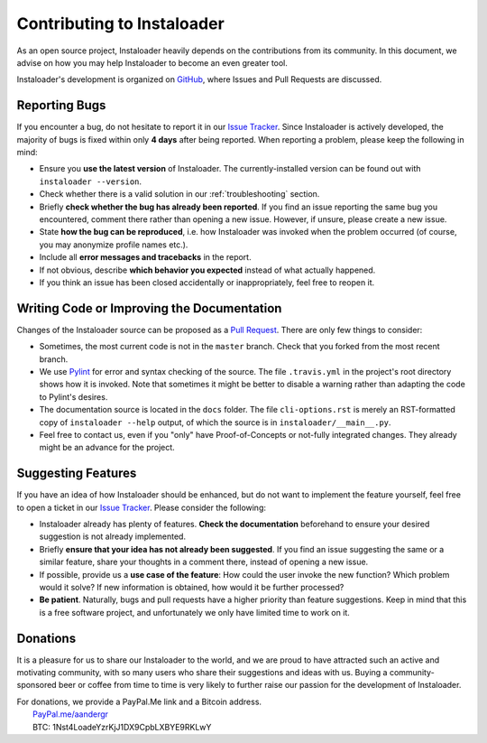 .. _contributing:

Contributing to Instaloader
===========================

As an open source project, Instaloader heavily depends on the contributions from
its community.  In this document, we advise on how you may help Instaloader to
become an even greater tool.

Instaloader's development is organized on 
`GitHub <https://github.com/instaloader/instaloader>`__, where Issues and Pull
Requests are discussed.

Reporting Bugs
--------------

If you encounter a bug, do not hesitate to report it in our
`Issue Tracker <https://github.com/instaloader/instaloader/issues>`__. Since
Instaloader is actively developed, the majority of bugs is fixed within only
**4 days** after being reported. When reporting a problem, please keep the
following in mind:

- Ensure you **use the latest version** of Instaloader. The currently-installed
  version can be found out with ``instaloader --version``.

- Check whether there is a valid solution in our :ref:`troubleshooting` section.

- Briefly **check whether the bug has already been reported**. If you find an
  issue reporting the same bug you encountered, comment there rather than
  opening a new issue. However, if unsure, please create a new issue.

- State **how the bug can be reproduced**, i.e. how Instaloader was invoked
  when the problem occurred (of course, you may anonymize profile names etc.).

- Include all **error messages and tracebacks** in the report.

- If not obvious, describe **which behavior you expected**
  instead of what actually happened.

- If you think an issue has been closed accidentally or inappropriately, feel
  free to reopen it.

Writing Code or Improving the Documentation
-------------------------------------------

Changes of the Instaloader source can be proposed as a
`Pull Request <https://github.com/instaloader/instaloader/pulls>`__. There are only
few things to consider:

- Sometimes, the most current code is not in the ``master`` branch. Check that
  you forked from the most recent branch.

- We use `Pylint <https://www.pylint.org/>`__ for error and syntax checking of
  the source. The file ``.travis.yml`` in the project's root directory
  shows how it is invoked. Note that sometimes it might be better to disable a
  warning rather than adapting the code to Pylint's desires.

- The documentation source is located in the ``docs`` folder. The file
  ``cli-options.rst`` is merely an RST-formatted copy of ``instaloader --help``
  output, of which the source is in ``instaloader/__main__.py``.

- Feel free to contact us, even if you "only" have Proof-of-Concepts or
  not-fully integrated changes. They already might be an advance for the
  project.

Suggesting Features
-------------------

If you have an idea of how Instaloader should be enhanced, but do not want to
implement the feature yourself, feel free to open a ticket in our 
`Issue Tracker <https://github.com/instaloader/instaloader/issues>`__.
Please consider the following:

- Instaloader already has plenty of features. **Check the documentation**
  beforehand to ensure your desired suggestion is not already implemented.

- Briefly **ensure that your idea has not already been suggested**. If you find
  an issue suggesting the same or a similar feature, share your thoughts in a
  comment there, instead of opening a new issue.

- If possible, provide us a **use case of the feature**: How could the user
  invoke the new function? Which problem would it solve? If new information is
  obtained, how would it be further processed?

- **Be patient**. Naturally, bugs and pull requests have a higher priority than
  feature suggestions. Keep in mind that this is a free software project, and
  unfortunately we only have limited time to work on it.

Donations
---------

.. donations-start

It is a pleasure for us to share our Instaloader to the world, and we are proud
to have attracted such an active and motivating community, with so many users
who share their suggestions and ideas with us. Buying a community-sponsored beer
or coffee from time to time is very likely to further raise our passion for the
development of Instaloader.

| For donations, we provide a PayPal.Me link and a Bitcoin address.
|  `PayPal.me/aandergr <https://www.paypal.me/aandergr>`__
|  BTC: 1Nst4LoadeYzrKjJ1DX9CpbLXBYE9RKLwY

.. donations-end

.. (Discussion in :issue:`130`)
